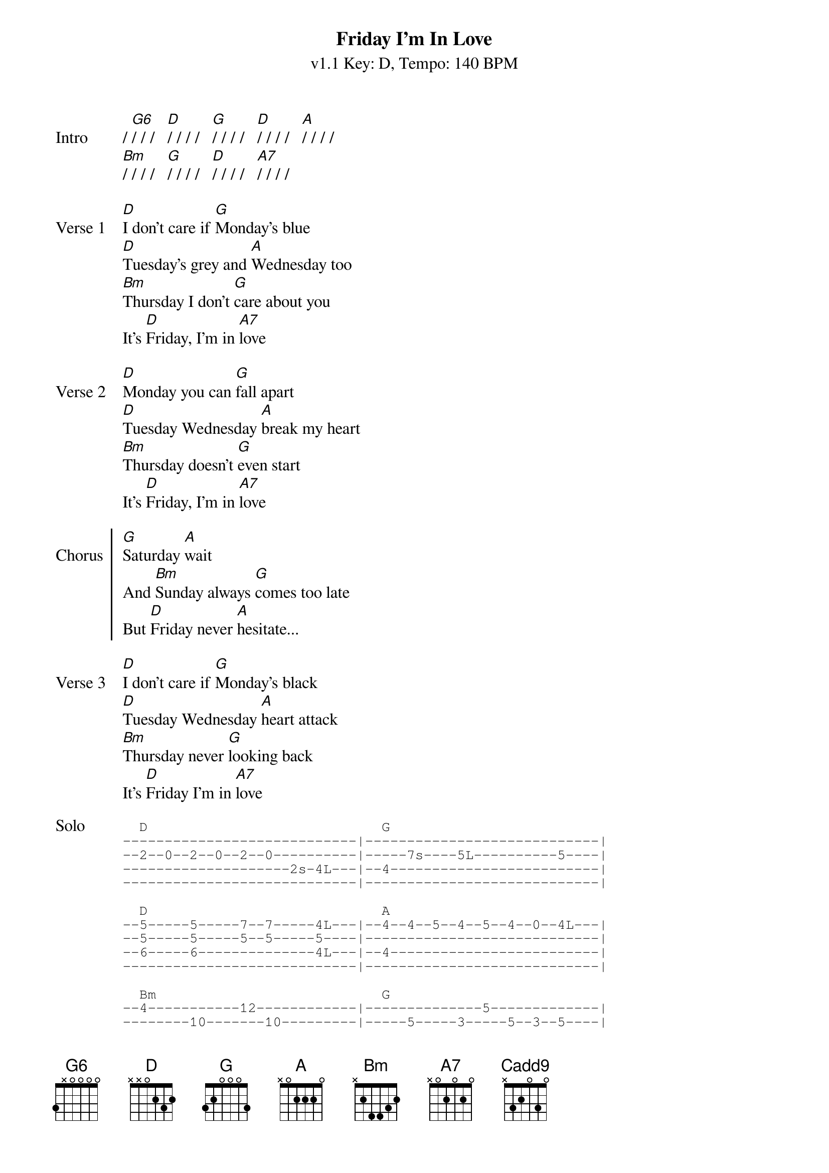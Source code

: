 {title: Friday I'm In Love}
{artist: The Cure}
{key: D}
{duration: 3:27}
{time: 4/4}
{tempo: 140}
{subtitle: v1.1 Key: D, Tempo: 140 BPM}

{define-guitar: Cadd9 base-fret 1 frets x 3 2 0 3 0 }
{define-ukulele: Cadd9 base-fret 1 frets 0 2 0 3 }

{start_of_verse: Intro}
/ [G6]/ / /   [D]/ / / /   [G]/ / / /   [D]/ / / /   [A]/ / / /
[Bm]/ / / /   [G]/ / / /   [D]/ / / /   [A7]/ / / /
{end_of_verse}

{sov: Verse 1}
[D]I don't care if [G]Monday's blue
[D]Tuesday's grey and [A]Wednesday too
[Bm]Thursday I don't [G]care about you
It's [D]Friday, I'm in [A7]love
{eov}

{sov: Verse 2}
[D]Monday you can [G]fall apart
[D]Tuesday Wednesday [A]break my heart
[Bm]Thursday doesn't [G]even start
It's [D]Friday, I'm in [A7]love
{eov}

{soc:Chorus}
[G]Saturday [A]wait
And [Bm]Sunday always [G]comes too late
But [D]Friday never [A]hesitate...
{eoc}

{sov:Verse 3}
[D]I don't care if [G]Monday's black
[D]Tuesday Wednesday [A]heart attack
[Bm]Thursday never [G]looking back
It's [D]Friday I'm in [A7]love
{eov}

{sot: Solo}
  D                            G
----------------------------|----------------------------|
--2--0--2--0--2--0----------|-----7s----5L----------5----|
--------------------2s-4L---|--4-------------------------|
----------------------------|----------------------------|

  D                            A
--5-----5-----7--7-----4L---|--4--4--5--4--5--4--0--4L---|
--5-----5-----5--5-----5----|----------------------------|
--6-----6--------------4L---|--4-------------------------|
----------------------------|----------------------------|

  Bm                           G
--4-----------12------------|--------------5-------------|
--------10-------10---------|-----5-----3-----5--3--5----|
-----11----11-------11------|----------------------------|
-----------------------12L--|--12------------------------|

  D                            A                            D
--5-----5-----5--------4L---|--4--4--5--5--7--7--10-10---|--9--
--5-----5-----5--5-----5L---|--5--5--7--7--9--9--12-12---|--10-
----------------------------|----------------------------|--9--
----------------------------|----------------------------|--11-
{eot}

{sov:Verse 4}
[D]Monday you can [G]hold your head
[D]Tuesday Wednesday [A]stay in bed
Or [Bm]Thursday watch the [G]walls instead
It's [D]Friday, I'm in [A7]love
{eov}

{soc:Chorus}
[G]Saturday [A]wait
And [Bm]Sunday always [G]comes too late
But [D]Friday never [A]hesitate...
{eoc}

{sob:Bridge}
[Bm]    Dressed up to the [Cadd9]eyes
It's a wonderful sur[D]prise
To see your [A]shoes and your spirits [Bm]rise
Throwing out your [Cadd9]frown
And just smile at the [D]sound
As sleek as a [A]sheik
Spinning round and [Bm]round
Always take a big [Cadd9]bite
It's such a gorgeous [D]sight
To see you [A]eat in the middle of the [Bm]night
You can never get e[Cadd9]nough
Enough of this [D]stuff
It's Friday, [A]I'm in love
{eob}

{sov: Verse 5}
[D]I don't care if [G]Monday's blue
[D]Tuesday's grey and [A]Wednesday too
[Bm]Thursday I don't [G]care about you
It's [D]Friday, I'm in [A7]love
{eov}

{sov: Verse 6}
[D]I don't care if [G]Monday's blue
[D]Tuesday's grey and [A]Wednesday too
[Bm]Thursday I don't [G]care about you
It's [D]Friday, I'm in [A7]love
{eov}

{start_of_grid: Outro}
[D]/ / / /   [G]/ / / /   [D]/ / / /   [A]/ / / /
[Bm]/ / / /   [G]/ / / /   [D]/ / / /   [A7]/ / / /
[D]/ / / /   [G]/ / / /   [D]/ / / /   [A]/ / / /
[Bm]/ / / /   [G]/ / / /   [D]/ / / /   [A]/ / / /
{end_of_grid}